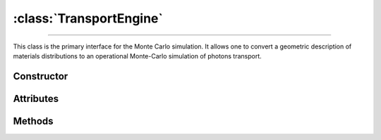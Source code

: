 :class:`TransportEngine`
========================

.. _TransportEngine:

----

This class is the primary interface for the Monte Carlo simulation. It allows
one to convert a geometric description of materials distributions to an
operational Monte-Carlo simulation of photons transport.


Constructor
-----------

.. py:class:: TransportEngine(*args, **kwargs)

   Generates a new Monte Carlo transport engine. Optional arguments can be used
   to initialise the attributes described below (following lexicographic order
   for positional syntax).

   >>> engine = goupil.TransportEngine(geometry)


Attributes
----------

.. py:attribute:: TransportEngine.geometry
   :type: ExternalGeometry | SimpleGeometry

   The geometry seen by Monte Carlo trajectories.

.. py:attribute:: TransportEngine.random
   :type: RandomStream

   The pseudo-random stream utilised by the Monte Carlo engine.

.. py:attribute:: TransportEngine.registry
   :type: MaterialRegistry

   The registry stores pre-computed material tables for use in Monte Carlo
   transport. It is populated from the :py:attr:`geometry
   <TransportEngine.geometry>` description when the :py:meth:`compile
   <TransportEngine.compile>` method is called.

.. py:attribute:: TransportEngine.settings
   :type: TransportSettings

   Settings that control the Monte Carlo simulation. These settings are also
   accessible directly from the engine for convenience, such as

   >>> engine.compton_model
   "Scattering Function"


Methods
-------

.. py:method:: TransportEngine.compile(mode=None, atomic_data=None, **kwargs)

   Compiles material tables based on the current engine settings. This function
   fills the engine's material :py:attr:`registry <TransportEngine.registry>`
   based on the :py:attr:`geometry <TransportEngine.geometry>` description. The
   *mode* parameter determines the strategy used to construct the material
   tables. Available options include:

   .. list-table::

      * - :python:`"All"`
        - Compute all possible tables (not recommended for standard usage).

      * - :python:`"Backward"`
        - Compute only tables needed for backward transport.

      * - :python:`"Both"`
        - Compute tables needed for both forward and backward transport.

      * - :python:`"Forward"`
        - Compute only tables needed for forward transport.

   If no explicit *mode* is specified, then the engine will follow either the
   :python:`"Backward"` or :python:`"Forward"` strategy, depending on the
   configured :py:attr:`mode <TransportSettings.mode>`.

   The optional argument *atomic_data* can be used to specify non-default atomic
   data. Additional build options can be provided as keyword arguments
   (*kwargs*). For more details, refer to the :py:meth:`compute
   <MaterialRegistry.compute>` method in the :doc:`material_registry`.

.. py:method:: TransportEngine.transport(states, constraints=None) -> numpy.ndarray

   Performs a Monte Carlo transport of photon *states*, which were, e.g.,
   initially generated using the :doc:`states` function. This method allows for
   optional external *constraints* on the photon source to be specified, either
   as a :external:py:class:`float` or a :external:py:class:`numpy.ndarray` of
   floats, for backward mode. Upon completion, the function returns a
   :external:py:class:`numpy.ndarray` of integers that map the end-condition of
   each simulated trajectory. Please refer to :doc:`transport_status` for the
   precise definition of these numbers.

   .. warning::

      The *states* array is modified in-place. This means that the final states
      overwrite the initial ones. If the initial values need to be conserved,
      then a copy of the states array must be made before calling this method.
